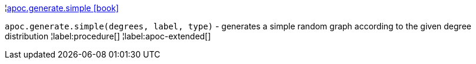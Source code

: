 ¦xref::overview/apoc.generate/apoc.generate.simple.adoc[apoc.generate.simple icon:book[]] +

`apoc.generate.simple(degrees, label, type)` - generates a simple random graph according to the given degree distribution
¦label:procedure[]
¦label:apoc-extended[]
